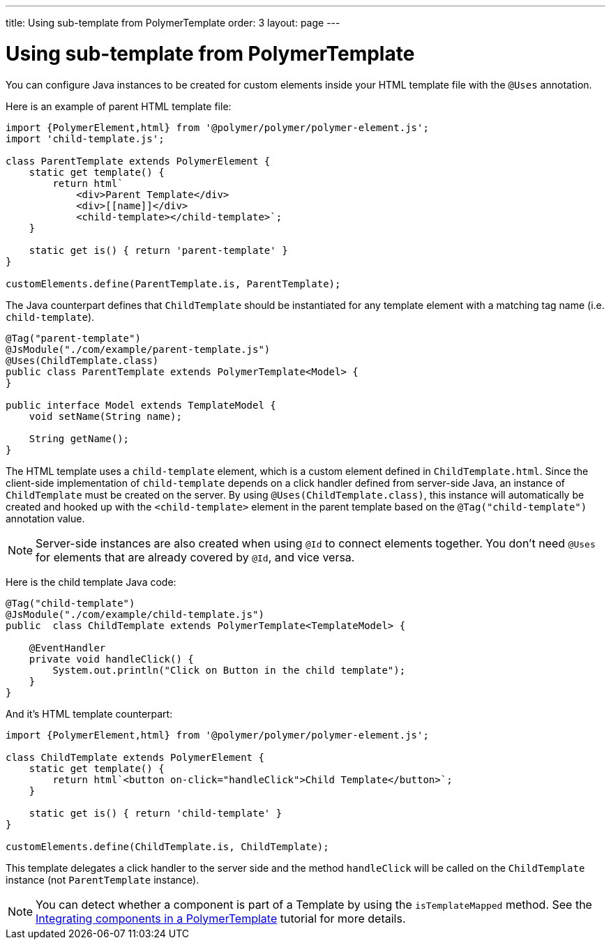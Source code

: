 ---
title: Using sub-template from PolymerTemplate
order: 3
layout: page
---

ifdef::env-github[:outfilesuffix: .asciidoc]
= Using sub-template from PolymerTemplate

You can configure Java instances to be created for custom elements inside your HTML template file with the `@Uses` annotation.

Here is an example of parent HTML template file:

[source,js]
----
import {PolymerElement,html} from '@polymer/polymer/polymer-element.js';
import 'child-template.js';

class ParentTemplate extends PolymerElement {
    static get template() {
        return html`
            <div>Parent Template</div>
            <div>[[name]]</div>
            <child-template></child-template>`;
    }

    static get is() { return 'parent-template' }
}

customElements.define(ParentTemplate.is, ParentTemplate);
----

The Java counterpart defines that `ChildTemplate` should be instantiated for any template element with a matching tag name (i.e. `child-template`).

[source,java]
----
@Tag("parent-template")
@JsModule("./com/example/parent-template.js")
@Uses(ChildTemplate.class)
public class ParentTemplate extends PolymerTemplate<Model> {
}

public interface Model extends TemplateModel {
    void setName(String name);

    String getName();
}
----

The HTML template uses a `child-template` element, which is a custom element defined in `ChildTemplate.html`.
Since the client-side implementation of `child-template` depends on a click handler defined from server-side Java, an instance of `ChildTemplate` must be created on the server.
By using `@Uses(ChildTemplate.class)`, this instance will automatically be created and hooked up with the `<child-template>` element in the parent template based on the `@Tag("child-template")` annotation value.

[NOTE]
Server-side instances are also created when using `@Id` to connect elements together. You don't need `@Uses` for elements that are already covered by `@Id`, and vice versa.

Here is the child template Java code:

[source,java]
----
@Tag("child-template")
@JsModule("./com/example/child-template.js")
public  class ChildTemplate extends PolymerTemplate<TemplateModel> {

    @EventHandler
    private void handleClick() {
        System.out.println("Click on Button in the child template");
    }
}
----

And it's HTML template counterpart:

[source,js]
----
import {PolymerElement,html} from '@polymer/polymer/polymer-element.js';

class ChildTemplate extends PolymerElement {
    static get template() {
        return html`<button on-click="handleClick">Child Template</button>`;
    }

    static get is() { return 'child-template' }
}

customElements.define(ChildTemplate.is, ChildTemplate);
----

This template delegates a click handler to the server side and the method `handleClick`
will be called on the `ChildTemplate` instance (not `ParentTemplate` instance).

[NOTE]
You can detect whether a component is part of a Template by using the `isTemplateMapped` method. See the <<tutorial-component-integration#,Integrating components in a PolymerTemplate>> tutorial for more details.
